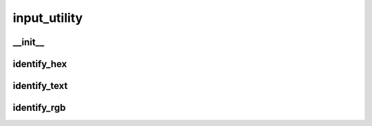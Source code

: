 input_utility
==========

__init__
__________
identify_hex
__________
identify_text
__________
identify_rgb
__________

